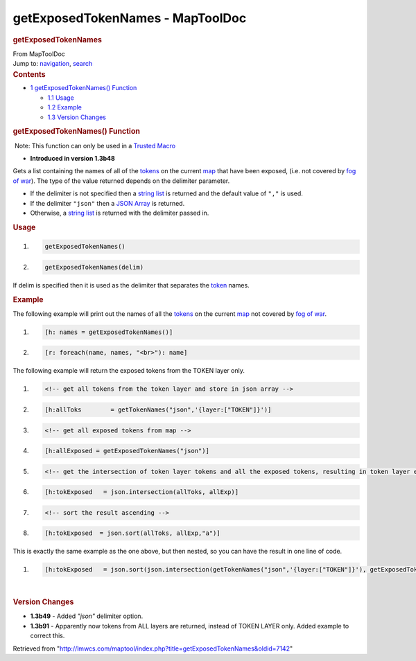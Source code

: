 =================================
getExposedTokenNames - MapToolDoc
=================================

.. contents::
   :depth: 3
..

.. container:: noprint
   :name: mw-page-base

.. container:: noprint
   :name: mw-head-base

.. container:: mw-body
   :name: content

   .. container:: mw-indicators

   .. rubric:: getExposedTokenNames
      :name: firstHeading
      :class: firstHeading

   .. container:: mw-body-content
      :name: bodyContent

      .. container::
         :name: siteSub

         From MapToolDoc

      .. container::
         :name: contentSub

      .. container:: mw-jump
         :name: jump-to-nav

         Jump to: `navigation <#mw-head>`__, `search <#p-search>`__

      .. container:: mw-content-ltr
         :name: mw-content-text

         .. container:: toc
            :name: toc

            .. container::
               :name: toctitle

               .. rubric:: Contents
                  :name: contents

            -  `1 getExposedTokenNames()
               Function <#getExposedTokenNames.28.29_Function>`__

               -  `1.1 Usage <#Usage>`__
               -  `1.2 Example <#Example>`__
               -  `1.3 Version Changes <#Version_Changes>`__

         .. rubric:: getExposedTokenNames() Function
            :name: getexposedtokennames-function

         .. container::

             Note: This function can only be used in a `Trusted
            Macro <Trusted_Macro>`__

         .. container:: template_version

            • **Introduced in version 1.3b48**

         .. container:: template_description

            Gets a list containing the names of all of the
            `tokens <Token:token>`__ on the current
            `map </maptool/index.php?title=Map:map&action=edit&redlink=1>`__
            that have been exposed, (i.e. not covered by `fog of
            war </maptool/index.php?title=Map:fog_of_war&action=edit&redlink=1>`__).
            The type of the value returned depends on the delimiter
            parameter.

            -  If the delimiter is not specified then a `string
               list <Macros:string_list>`__ is returned
               and the default value of ``","`` is used.
            -  If the delimiter ``"json"`` then a `JSON
               Array <JSON_Array>`__ is returned.
            -  Otherwise, a `string
               list <Macros:string_list>`__ is returned
               with the delimiter passed in.

             

         .. rubric:: Usage
            :name: usage

         .. container:: mw-geshi mw-code mw-content-ltr

            .. container:: mtmacro source-mtmacro

               #. .. code-block:: none

                     getExposedTokenNames()

               #. .. code-block:: none

                     getExposedTokenNames(delim)

         If delim is specified then it is used as the delimiter that
         separates the `token <Token:token>`__ names.

         .. rubric:: Example
            :name: example

         .. container:: template_example

            The following example will print out the names of all the
            `tokens <Token:token>`__ on the current
            `map </maptool/index.php?title=Map:map&action=edit&redlink=1>`__
            not covered by `fog of
            war </maptool/index.php?title=Map:fog_of_war&action=edit&redlink=1>`__.

            .. container:: mw-geshi mw-code mw-content-ltr

               .. container:: mtmacro source-mtmacro

                  #. .. code-block:: none

                        [h: names = getExposedTokenNames()]

                  #. .. code-block:: none

                        [r: foreach(name, names, "<br>"): name]

            The following example will return the exposed tokens from
            the TOKEN layer only.

            .. container:: mw-geshi mw-code mw-content-ltr

               .. container:: mtmacro source-mtmacro

                  #. .. code-block:: none

                        <!-- get all tokens from the token layer and store in json array -->

                  #. .. code-block:: none

                        [h:allToks        = getTokenNames("json",'{layer:["TOKEN"]}')]

                  #. .. code-block:: none

                        <!-- get all exposed tokens from map -->

                  #. .. code-block:: none

                        [h:allExposed = getExposedTokenNames("json")]

                  #. .. code:: de2

                        <!-- get the intersection of token layer tokens and all the exposed tokens, resulting in token layer exposed tokens only -->

                  #. .. code-block:: none

                        [h:tokExposed   = json.intersection(allToks, allExp)]

                  #. .. code-block:: none

                        <!-- sort the result ascending -->

                  #. .. code-block:: none

                        [h:tokExposed  = json.sort(allToks, allExp,"a")]

            This is exactly the same example as the one above, but then
            nested, so you can have the result in one line of code.

            .. container:: mw-geshi mw-code mw-content-ltr

               .. container:: mtmacro source-mtmacro

                  #. .. code-block:: none

                        [h:tokExposed   = json.sort(json.intersection(getTokenNames("json",'{layer:["TOKEN"]}'), getExposedTokenNames("json")),"a")]

         | 

         .. rubric:: Version Changes
            :name: version-changes

         .. container:: template_changes

            -  **1.3b49** - Added *"json"* delimiter option.
            -  **1.3b91** - Apparently now tokens from ALL layers are
               returned, instead of TOKEN LAYER only. Added example to
               correct this.

      .. container:: printfooter

         Retrieved from
         "http://lmwcs.com/maptool/index.php?title=getExposedTokenNames&oldid=7142"

